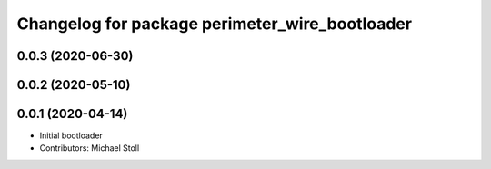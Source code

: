 ^^^^^^^^^^^^^^^^^^^^^^^^^^^^^^^^^^^^^^^^^^^^^^^
Changelog for package perimeter_wire_bootloader
^^^^^^^^^^^^^^^^^^^^^^^^^^^^^^^^^^^^^^^^^^^^^^^

0.0.3 (2020-06-30)
------------------

0.0.2 (2020-05-10)
------------------

0.0.1 (2020-04-14)
------------------
* Initial bootloader
* Contributors: Michael Stoll
